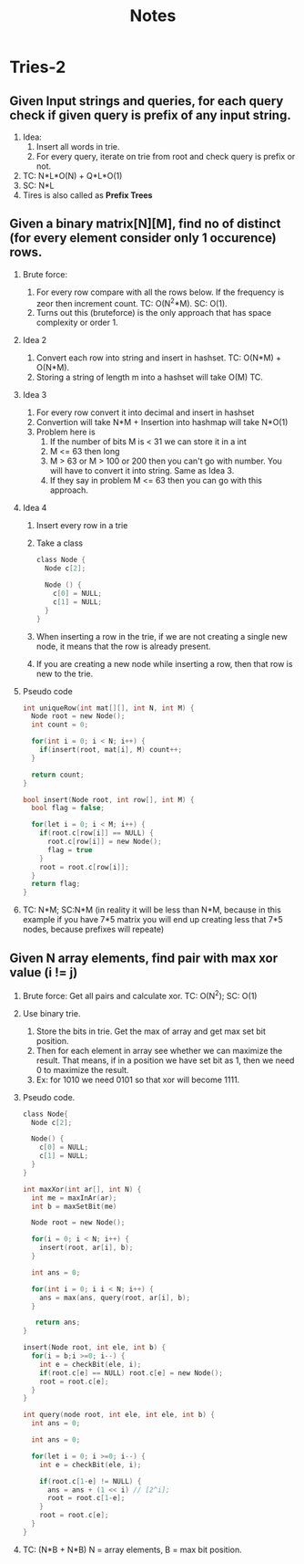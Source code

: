 #+title: Notes
* Tries-2
** Given Input strings and queries, for each query check if given query is prefix of any input string.
[[./screenshots/prefix-string-or-not.png]]
1. Idea:
   1. Insert all words in trie. 
   2. For every query, iterate on trie from root and check query is prefix or not.
2. TC: N*L*O(N) + Q*L*O(1)
3. SC: N*L
4. Tires is also called as *Prefix Trees*
   
** Given a binary matrix[N][M], find no of distinct (for every element consider only 1 occurence) rows.
[[./screenshots/unique-binary-row.png]]
1. Brute force:
   1. For every row compare with all the rows below. If the frequency is zeor then increment count. TC: O(N^2*M). SC: O(1). 
   2. Turns out this (bruteforce) is the only approach that has space complexity or order 1.
2. Idea 2
   1. Convert each row into string and insert in hashset. TC: O(N*M) + O(N*M).
   2. Storing a string of length m into a hashset will take O(M) TC.
3. Idea 3
   1. For every row convert it into decimal and insert in hashset
   2. Convertion will take N*M + Insertion into hashmap will take N*O(1)
   3. Problem here is
      1. If the number of bits M is < 31 we can store it in a int
      2. M <= 63 then long
      3. M > 63 or M > 100 or 200 then you can't go with number. You will have to convert it into string. Same as Idea 3.
      4. If they say in problem M <= 63 then you can go with this approach.
4. Idea 4
   1. Insert every row in a trie
   2. Take a class
      #+begin_src C
class Node {
  Node c[2];

  Node () {
    c[0] = NULL;
    c[1] = NULL;
  } 
}
      #+end_src
   3. When inserting a row in the trie, if we are not creating a single new node, it means that the row is already present.
   4. If you are creating a new node while inserting a row, then that row is new to the trie.
5. Pseudo code
   #+begin_src C
int uniqueRow(int mat[][], int N, int M) {
  Node root = new Node();
  int count = 0;

  for(int i = 0; i < N; i++) {
    if(insert(root, mat[i], M) count++;
  }  

  return count;  
}  

bool insert(Node root, int row[], int M) {
  bool flag = false;

  for(let i = 0; i < M; i++) {
    if(root.c[row[i]] == NULL) {
      root.c[row[i]] = new Node();
      flag = true
    }  
    root = root.c[row[i]];
  }  
  return flag;
}  
   #+end_src
6. TC: N*M; SC:N*M (in reality it will be less than N*M, because in this example if you have 7*5 matrix you will end up creating less that 7*5 nodes, because prefixes will repeate)
      
** Given N array elements, find pair with max xor value (i != j)
1. Brute force: Get all pairs and calculate xor. TC: O(N^2); SC: O(1)
2. Use binary trie.
   1. Store the bits in trie. Get the max of array and get max set bit position.
   2. Then for each element in array see whether we can maximize the result. That means, if in a position we have set bit as 1, then we need 0 to maximize the result.
   3. Ex: for 1010 we need 0101 so that xor will become 1111.
3. Pseudo code.
   #+begin_src C
class Node{
  Node c[2];

  Node() {
    c[0] = NULL;
    c[1] = NULL;
  }  
}  

int maxXor(int ar[], int N) {
  int me = maxInAr(ar);
  int b = maxSetBit(me)

  Node root = new Node();

  for(i = 0; i < N; i++) {
    insert(root, ar[i], b);
  }  

  int ans = 0;

  for(int i = 0; i i < N; i++) {
    ans = max(ans, query(root, ar[i], b);
  } 

   return ans;
}  

insert(Node root, int ele, int b) {
  for(i = b;i >=0; i--) {
    int e = checkBit(ele, i);
    if(root.c[e] == NULL) root.c[e] = new Node();
    root = root.c[e];
  }  
}  

int query(node root, int ele, int ele, int b) {
  int ans = 0;

  int ans = 0;

  for(let i = 0; i >=0; i--) {
    int e = checkBit(ele, i);

    if(root.c[1-e] != NULL) {
      ans = ans + (1 << i) // [2^i];
      root = root.c[1-e];
    }  
    root = root.c[e];
  }  
}  
   #+end_src
4. TC: (N*B + N*B) N = array elements, B = max bit position.
